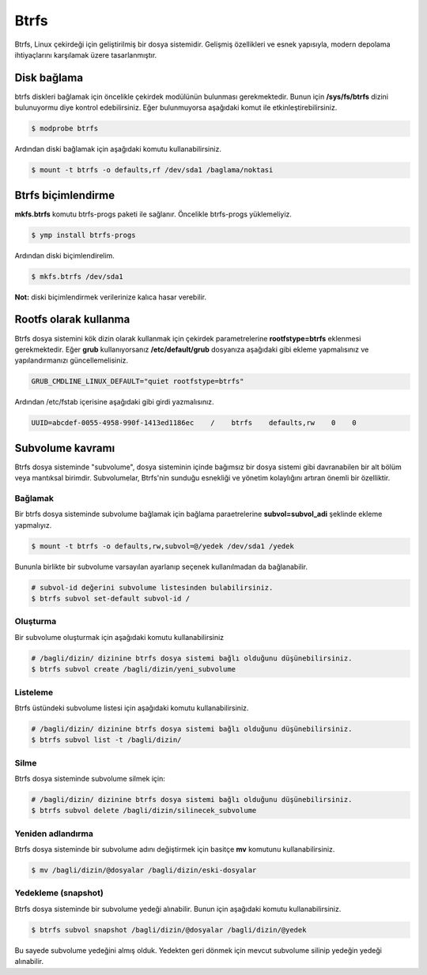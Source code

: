 Btrfs
=====
Btrfs, Linux çekirdeği için geliştirilmiş bir dosya sistemidir. Gelişmiş özellikleri ve esnek yapısıyla, modern depolama ihtiyaçlarını karşılamak üzere tasarlanmıştır.

Disk bağlama
------------
btrfs diskleri bağlamak için öncelikle çekirdek modülünün bulunması gerekmektedir. Bunun için **/sys/fs/btrfs** dizini bulunuyormu diye kontrol edebilirsiniz. Eğer bulunmuyorsa aşağıdaki komut ile etkinleştirebilirsiniz.

.. code-block:: shell

	$ modprobe btrfs

Ardından diski bağlamak için aşağıdaki komutu kullanabilirsiniz.

.. code-block:: shell

	$ mount -t btrfs -o defaults,rf /dev/sda1 /baglama/noktasi


Btrfs biçimlendirme
-------------------
**mkfs.btrfs** komutu btrfs-progs paketi ile sağlanır. Öncelikle btrfs-progs yüklemeliyiz.

.. code-block:: shell

	$ ymp install btrfs-progs

Ardından diski biçimlendirelim.

.. code-block:: shell

	$ mkfs.btrfs /dev/sda1

**Not:** diski biçimlendirmek verilerinize kalıca hasar verebilir.

Rootfs olarak kullanma
----------------------
Btrfs dosya sistemini kök dizin olarak kullanmak için  çekirdek parametrelerine **rootfstype=btrfs** eklenmesi gerekmektedir.
Eğer **grub** kullanıyorsanız **/etc/default/grub** dosyanıza aşağıdaki gibi ekleme yapmalısınız ve yapılandırmanızı güncellemelisiniz.

.. code-block:: shell

	GRUB_CMDLINE_LINUX_DEFAULT="quiet rootfstype=btrfs"

Ardından /etc/fstab içerisine aşağıdaki gibi girdi yazmalısınız.

.. code-block:: shell

	UUID=abcdef-0055-4958-990f-1413ed1186ec    /    btrfs    defaults,rw    0    0

Subvolume kavramı
-----------------
Btrfs dosya sisteminde "subvolume", dosya sisteminin içinde bağımsız bir dosya sistemi gibi davranabilen bir alt bölüm veya mantıksal birimdir. Subvolumelar, Btrfs'nin sunduğu esnekliği ve yönetim kolaylığını artıran önemli bir özelliktir.

Bağlamak
++++++++
Bir btrfs dosya sisteminde subvolume bağlamak için bağlama paraetrelerine **subvol=subvol_adi** şeklinde ekleme yapmalıyız.

.. code-block:: shell

	$ mount -t btrfs -o defaults,rw,subvol=@/yedek /dev/sda1 /yedek

Bununla birlikte bir subvolume varsayılan ayarlanıp seçenek kullanılmadan da bağlanabilir.

.. code-block:: shell

	# subvol-id değerini subvolume listesinden bulabilirsiniz.
	$ btrfs subvol set-default subvol-id /

Oluşturma
+++++++++
Bir subvolume oluşturmak için aşağıdaki komutu kullanabilirsiniz

.. code-block:: shell

	# /bagli/dizin/ dizinine btrfs dosya sistemi bağlı olduğunu düşünebilirsiniz.
	$ btrfs subvol create /bagli/dizin/yeni_subvolume

Listeleme
+++++++++
Btrfs üstündeki subvolume listesi için aşağıdaki komutu kullanabilirsiniz.

.. code-block:: shell

	# /bagli/dizin/ dizinine btrfs dosya sistemi bağlı olduğunu düşünebilirsiniz.
	$ btrfs subvol list -t /bagli/dizin/

Silme
+++++
Btrfs dosya sisteminde subvolume silmek için:

.. code-block:: shell

	# /bagli/dizin/ dizinine btrfs dosya sistemi bağlı olduğunu düşünebilirsiniz.
	$ btrfs subvol delete /bagli/dizin/silinecek_subvolume

Yeniden adlandırma
++++++++++++++++++
Btrfs dosya sisteminde bir subvolume adını değiştirmek için basitçe **mv** komutunu kullanabilirsiniz.

.. code-block:: shell

	$ mv /bagli/dizin/@dosyalar /bagli/dizin/eski-dosyalar


Yedekleme (snapshot)
++++++++++++++++++++
Btrfs dosya sisteminde bir subvolume yedeği alınabilir. Bunun için aşağıdaki komutu kullanabilirsiniz.

.. code-block:: shell

	$ btrfs subvol snapshot /bagli/dizin/@dosyalar /bagli/dizin/@yedek

Bu sayede subvolume yedeğini almış olduk. Yedekten geri dönmek için mevcut subvolume silinip yedeğin yedeği alınabilir.


